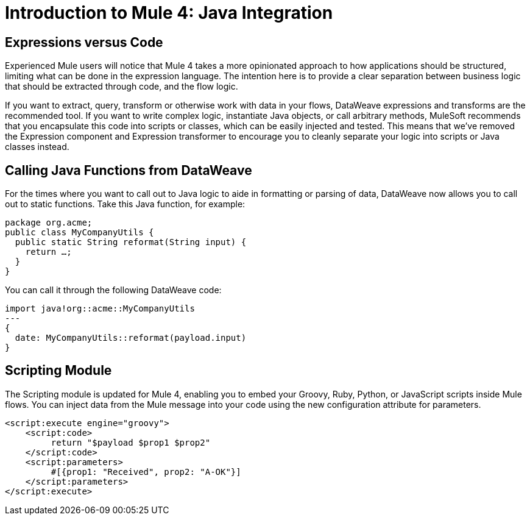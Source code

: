 = Introduction to Mule 4: Java Integration

== Expressions versus Code
Experienced Mule users will notice that Mule 4 takes a more opinionated approach to how applications should be structured,
limiting what can be done in the expression language.
The intention here is to provide a clear separation between business logic that should be extracted through code, and the flow logic.

If you want to extract, query, transform or otherwise work with data in your flows, DataWeave expressions and
transforms are the recommended tool. If you want to write complex logic, instantiate Java objects, or call arbitrary methods,
MuleSoft recommends that you encapsulate this code into scripts or classes, which can be easily injected and tested.
This means that we've removed the Expression component and Expression transformer to encourage you to cleanly separate
your logic into scripts or Java classes instead.

== Calling Java Functions from DataWeave

For the times where you want to call out to Java logic to aide in formatting or parsing of data, DataWeave now allows you to call out to static functions. Take this Java function, for example:
[source,Java,linenums]
----
package org.acme;
public class MyCompanyUtils {
  public static String reformat(String input) {
    return …;
  }
}
----
You can call it through the following DataWeave code:
[source,DataWeave,linenums]
----
import java!org::acme::MyCompanyUtils
---
{
  date: MyCompanyUtils::reformat(payload.input)
}
----

// == Calling Java Components From Flows
// TODO

== Scripting Module
The Scripting module is updated for Mule 4, enabling you to embed your Groovy, Ruby, Python, or JavaScript scripts inside Mule flows. You can inject data from the Mule message into your code using the new configuration attribute for parameters.

[source,XML,linenums]
----
<script:execute engine="groovy">
    <script:code>
         return "$payload $prop1 $prop2"
    </script:code>
    <script:parameters>
         #[{prop1: "Received", prop2: "A-OK"}]
    </script:parameters>
</script:execute>
----
